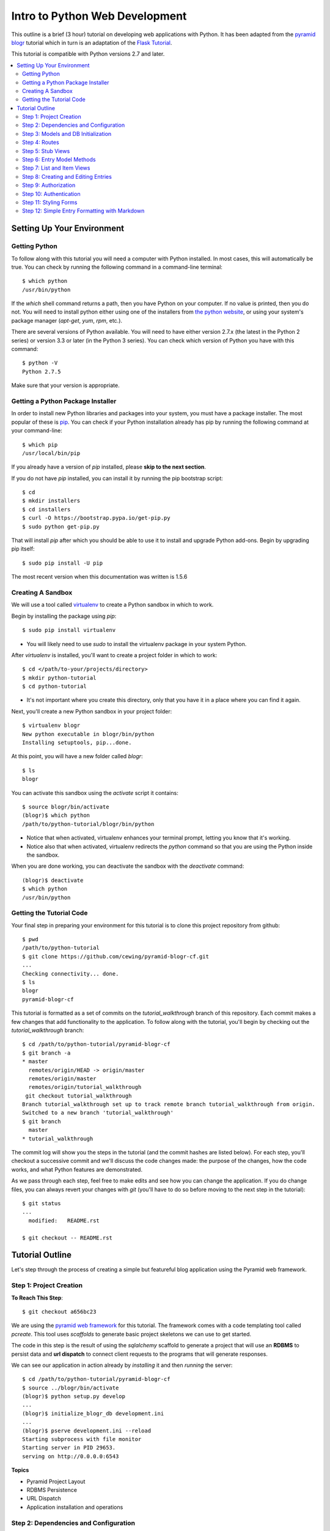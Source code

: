 ===============================
Intro to Python Web Development
===============================

This outline is a brief (3 hour) tutorial on developing web applications with
Python. It has been adapted from the
`pyramid blogr <http://pyramid-blogr.readthedocs.org/en/latest/>`_
tutorial which in turn is an adaptation of the
`Flask Tutorial <http://flask.pocoo.org/docs/tutorial/>`_.

This tutorial is compatible with Python versions 2.7 and later.

.. contents:: :local:

Setting Up Your Environment
===========================

Getting Python
--------------

To follow along with this tutorial you will need a computer with Python
installed. In most cases, this will automatically be true.  You can check by
running the following command in a command-line terminal::

    $ which python
    /usr/bin/python

If the `which` shell command returns a path, then you have Python on your
computer.  If no value is printed, then you do not.  You will need to install
python either using one of the installers from
`the python website <https://www.python.org>`_, or using your system's package
manager (`apt-get`, `yum`, `rpm`, etc.).

There are several versions of Python available.  You will need to have either
version 2.7.x (the latest in the Python 2 series) or version 3.3 or later (in
the Python 3 series). You can check which version of Python you have with this
command::

    $ python -V
    Python 2.7.5

Make sure that your version is appropriate.

Getting a Python Package Installer
----------------------------------

In order to install new Python libraries and packages into your system, you
must have a package installer.  The most popular of these is `pip
<http://pip.readthedocs.org/en/latest/installing.html>`_. You can check if your
Python installation already has pip by running the following command at your
command-line::

    $ which pip
    /usr/local/bin/pip

If you already have a version of `pip` installed, please **skip to the next
section**.

If you do not have `pip` installed, you can install it by running the pip
bootstrap script::

    $ cd
    $ mkdir installers
    $ cd installers
    $ curl -O https://bootstrap.pypa.io/get-pip.py
    $ sudo python get-pip.py

That will install `pip` after which you should be able to use it to install and
upgrade Python add-ons.  Begin by upgrading pip itself::

    $ sudo pip install -U pip

The most recent version when this documentation was written is 1.5.6

Creating A Sandbox
------------------

We will use a tool called `virtualenv <http://virtualenv.readthedocs.org>`_ to
create a Python sandbox in which to work.

Begin by installing the package using `pip`::

    $ sudo pip install virtualenv

* You will likely need to use `sudo` to install the virtualenv package in your
  system Python.

After `virtualenv` is installed, you'll want to create a project folder in
which to work::

    $ cd </path/to-your/projects/directory>
    $ mkdir python-tutorial
    $ cd python-tutorial

* It's not important where you create this directory, only that you have it in
  a place where you can find it again.

Next, you'll create a new Python sandbox in your project folder::

    $ virtualenv blogr
    New python executable in blogr/bin/python
    Installing setuptools, pip...done.

At this point, you will have a new folder called `blogr`::

    $ ls
    blogr

You can activate this sandbox using the `activate` script it contains::

    $ source blogr/bin/activate
    (blogr)$ which python
    /path/to/python-tutorial/blogr/bin/python

* Notice that when activated, virtualenv enhances your terminal prompt, letting
  you know that it's working.
* Notice also that when activated, virtualenv redirects the `python` command so
  that you are using the Python inside the sandbox.

When you are done working, you can deactivate the sandbox with the `deactivate`
command::

    (blogr)$ deactivate
    $ which python
    /usr/bin/python

Getting the Tutorial Code
-------------------------

Your final step in preparing your environment for this tutorial is to clone
this project repository from github::

    $ pwd
    /path/to/python-tutorial
    $ git clone https://github.com/cewing/pyramid-blogr-cf.git
    ...
    Checking connectivity... done.
    $ ls
    blogr
    pyramid-blogr-cf

This tutorial is formatted as a set of commits on the `tutorial_walkthrough`
branch of this repository. Each commit makes a few changes that add
functionality to the application. To follow along with the tutorial, you'll
begin by checking out the `tutorial_walkthrough` branch::

    $ cd /path/to/python-tutorial/pyramid-blogr-cf
    $ git branch -a
    * master
      remotes/origin/HEAD -> origin/master
      remotes/origin/master
      remotes/origin/tutorial_walkthrough
     git checkout tutorial_walkthrough
    Branch tutorial_walkthrough set up to track remote branch tutorial_walkthrough from origin.
    Switched to a new branch 'tutorial_walkthrough'
    $ git branch
      master
    * tutorial_walkthrough

The commit log will show you the steps in the tutorial (and the commit hashes
are listed below). For each step, you'll checkout a successive commit and we'll
discuss the code changes made: the purpose of the changes, how the code works,
and what Python features are demonstrated.

As we pass through each step, feel free to make edits and see how you can
change the application. If you do change files, you can always revert your
changes with `git` (you'll have to do so before moving to the next step in the
tutorial)::

    $ git status
    ...
      modified:   README.rst

    $ git checkout -- README.rst


Tutorial Outline
================

Let's step through the process of creating a simple but featureful blog
application using the Pyramid web framework.

Step 1: Project Creation
------------------------

**To Reach This Step**::

    $ git checkout a656bc23

We are using the `pyramid web framework <http://docs.pylonsproject.org/en/latest/docs/pyramid.html>`_
for this tutorial. The framework comes with a code templating tool called
`pcreate`. This tool uses *scaffolds* to generate basic project skeletons we
can use to get started.

The code in this step is the result of using the `sqlalchemy` scaffold to
generate a project that will use an **RDBMS** to persist data and **url
dispatch** to connect client requests to the programs that will generate
responses.

We can see our application in action already by *installing* it and then
*running* the server::

    $ cd /path/to/python-tutorial/pyramid-blogr-cf
    $ source ../blogr/bin/activate
    (blogr)$ python setup.py develop
    ...
    (blogr)$ initialize_blogr_db development.ini
    ...
    (blogr)$ pserve development.ini --reload
    Starting subprocess with file monitor
    Starting server in PID 29653.
    serving on http://0.0.0.0:6543


**Topics**

* Pyramid Project Layout
* RDBMS Persistence
* URL Dispatch
* Application installation and operations

Step 2: Dependencies and Configuration
--------------------------------------

**To Reach This Step**::

    $ git checkout 192c1150

In this step we begin by adding a `.gitignore` file to our project. Every code
project should have one, and you can find excellent examples for various
languages `on github <https://github.com/github/gitignore>`_.

In addition, we update the `setup.py` file in our project to list additional
`Python packages <https://pypi.python.org>`_ that our code will depend on.
Having a `setup.py` file means that your code can be *installed* into a Python
environment. When it is installed, all the *dependencies* we have listed will
also be installed, ensuring that the code we require is available.

Finally, we make a small change to the `configuration <http://docs.pylonsproject.org/projects/pyramid/en/latest/narr/configuration.html>`_
for our application. Pyramid uses configuration to control how an application
behaves.  In this case, we have changed the templating engine we will use from
`chameleon <https://chameleon.readthedocs.org>`_ to `jinja2 <http://jinja.pocoo.org>`_.
Pyramid supports many different templating engines and it is simple to change
which you will use.

**Topics**

* Git management
* Python packages
* Pyramid application configuration

Step 3: Models and DB Initialization
------------------------------------

**To Reach This Step**::

    $ git checkout 30c5a781

We must begin by delete code related to the sample model created by our
*scaffold*. This code occurs both in the `models.py` file and in the `views.py`
file.

Once all traces of that code are removed, we can move on to adding *models* of
our own. A *model* is a Python class that can be persisted via an *ORM* to a
database. We have two such models, an `Entry` and a `User`.

We must also update the script that is used to initialize our database. This
script will create the database tables needed to store our entries and users.
It must also create an initial user. This script is registered as a *console
script* in our application `setup.py` file so that when the application is
installed, it is available at the command line.

Notice that we create our initial user with an encrypted password.  You must
*never* store plain-text passwords on a server.

Now that we have different models for our database, we will need to delete and
re-initialize our database::

    (blogr)$ rm blogr.sqlite
    (blogr)$ initialize_blogr_db development.ini
    ...
    (blogr)$

**Topics**

* Data Models and ORMs
* Python console scripts
* Password encryption

Step 4: Routes
--------------

**To Reach This Step**::

    $ git checkout 0daa4e79

We update our application configuration to add the *routes* that will be
available to clients. Each *route* represents one or more *endpoint* that will
be served by our application's *views*.

Defining the *routes* for an application is really the same as defining the
*API* that your application will provide.  It determines the functionality your
application will have and how users will access that functionality.

Pyramid routes have many configuration options, but here we are simply
providing a *name* for the route (which must be unique across our application)
and a
`pattern <http://docs.pylonsproject.org/projects/pyramid/en/latest/narr/urldispatch.html#route-pattern-syntax>`_
which will be used to match the incoming request to appropriate view code.

**Topics**

* URL Matching
* Regular Expressions
* API

Step 5: Stub Views
------------------

**To Reach This Step**::

    $ git checkout 2905b7fb

In this step we define stub views that will serve as *endpoints* for the
*routes* we have already added. Each view in a Pyramid application is written
as a function or class method that must take `request` as the first argument.
Pyramid views must return a Python `dictionary` which serves as a mapping of
names to values that will be used to render a template.

Each of our *views* is preceded by the `view_config` Python *decorator*. This
is used to configure how the view is paired with the *routes* we configured
earlier. The `route_name` argument determines which route is paired with this
view. The `renderer` argument determines how the data mapping returned by the
view will be rendered for return to the client. Further arguments to
`view_config` are called *predicates*. These can help to control which specific
*view* will be used as the endpoint for a matched *route*.

In order for our view code to work, we must provide templates that match the
names of our *renderer* arguments. We add three such templates in this step.
For now, we'll keep them simple so we can test the application.

Finally, we remove the template generated by our scaffold. It will not be used
by our application and is therefore not needed.

Now we can test our routes and views in a browser.  Start your application::

    (blogr)$ pserve development.ini --reload
    Starting subprocess with file monitor
    Starting server in PID 30051.
    serving on http://0.0.0.0:6543

You should be able to view:

* the homepage at http://localhost:6543/
* an entry at http://localhost:6543/blog/1/foo
* an edit page at http://localhost:6543/blog/edit
* a create page at http://localhost:6543/blog/create

**Topics**

* The Pyramid view contract
* View configuration
* Python decorators
* View predicates
* Renderers

Step 6: Entry Model Methods
---------------------------

**To Reach This Step**::

    $ git checkout aef7e1ed

We add methods to the `Entry` model class we created earlier that are related
to accessing and viewing entries.

Some of our methods are decorated with `classmethod`, a decorator that means
these methods can be called on the `Entry` class object without needing an
instance of that class.

Others are decorated as `properties`. This allows us to address them as simple
object *attributes* rather than needing to call them as methods. It also allows
us to make them *read only*, which we do in this case.

One of our `Entry` class methods is responsible for creating a *paginator* for
`Entry` objects. This paginator will manage all aspects of having many entries,
from minimizing database calls to providing data about the previous and next
pages and the total count of entries. Building a paginator requires a
*callable* Python object that can be used to create a URL for pages of entries.
We create such an object.

Together, these methods form the *API* of our `Entry` model.

**Topics**

* Python OO Techniques
* Python decorators
* Pagination and DB Management

Step 7: List and Item Views
---------------------------

**To Reach This Step**::

    $ git checkout 2f64b75e

We update our application's `index_page` view to provide a paginated list of
`Entry` instances. Notice that this view still follows the contract of
accepting the *request* as an argument and returning a Python `dictionary`
mapping as a return value.

Similarly, we update the `blog_view` view to return a single entry in its
mapping. We find the correct entry by inspecing the `matchdict` created when
the incoming request was matched with the `blog` *route*. Notice that if the
specified entry cannot be found, we return an `HTTPNotFound`.  This will
trigger sending a `404 Not Found` response to the client.

Finally, we create the `jinja2` templates we will need to show the results from
these two views. We start by creating a *main template* we call
`layout.jinja2`. This allows us to have shared structure common to all pages in
our site. Our `index.jinja2` and `view_blog.jinja2` templates then *extend*
this main template, filling in the details that are different.

View the changes you've made by starting your application again::

    (blogr)$ pserve development.ini --reload
    Starting subprocess with file monitor
    Starting server in PID 30051.
    serving on http://0.0.0.0:6543

Notice that the home page now offers us a chance to create a new entry.  What
happens when you click on that link? What happens if you attempt to load an
entry now (http://localhost:6543/blog/1/foo)?

**Topics**

* Passing entries to templates
* Receiving data from the client via the request
* Simple jinja2 template structure and template inheritance

Step 8: Creating and Editing Entries
------------------------------------

**To Reach This Step**::

    $ git checkout dce363b0

We use a Python packaged called `WTForms <http://wtforms.readthedocs.org/>`_ to
create two `Form` subclasses that will serve for creating new entries and
editing existing ones. *Forms* will handle rendering *html inputs* in our
templates as well as binding data from `Entry` objects retrieved from the
database or data from *inputs* received via request from the client. Forms can
also *validate* received data, ensuring it is correct before you attempt to use
it.

We can incorporate our new `Form` subclasses into the views intended for
creating and editing entries. Notice that in these views, we instantiate a form
*instance* by passing the data from `POST`. This ensures that information the
client entered into html inputs is properly translated into Python values.
Notice also that we only make changes to our database when the request is
received via the `POST` method. This is best practice.

Finally, we update our template for creating and editing to render the form we
pass back from the views. We can iterate over the fields in the form so that we
need not render them one at a time.

At last, we can create our first entry.  Start up the application again and
play for a while::

    (blogr)$ pserve development.ini --reload
    Starting subprocess with file monitor
    Starting server in PID 30051.
    serving on http://0.0.0.0:6543

**Topics**

* Forms
* Data translation
* Creating and editing model instances
* Python iterators

Step 9: Authorization
---------------------

**To Reach This Step**::

    $ git checkout 9d0a9de7

Anyone can add or edit an entry in our blog. To close this security hole we
must implement an authorization scheme.  Authorization is the process of
determining what a given user is allowed to do within an application. Our
scheme will be simple. Anyone can view entries, but only a person who is logged
in can add or edit them.

Pyramid has `several possible methods <http://docs.pylonsproject.org/projects/pyramid/en/latest/narr/security.html>`_
for handling authorization.  We'll be using the ACL policy, which makes use of
`Access Control Lists <http://en.wikipedia.org/wiki/Access_control_list>`_. We
create a new factory object that has an `__acl__` special attribute. This
attribute is our access control list. It consists of a series of Access Control
Entries (ACEs), which consist of a rule (Allow or Deny), a *principal* (an
identity within our system) and a *permission*. Ours is simple and static, but
you can create ones that are quite complex and dynamic.

Once we have this ACL factory, we add configuration to our application to use
it. We instruct the application to use the `ACLAuthorizationPolicy` and to
combine it with the `AuthTktAuthenticationPolicy` (more about that soon).
Finally, we add our factory as predicate argument to the *route* connect with
creating and editing entries.  This ensures that every request matched to this
route will check with our ACL factory before allowing access.

Last, we add `permission` predicate arguments to our `view_config` decorators
for the two *views* that handle creating and editing entries. When the ACL
factory is checked, it will verify that the current *principal* has been
*Allowed* the *permission* required by the view to which the request is
dispatched.

**Topics**

* Authorization
* Access control lists
* Principals and permissions
* Separation of concerns

Step 10: Authentication
-----------------------

**To Reach This Step**::

    $ git checkout a6ca539b

Now only logged in users can add or edit posts, but no-one can log in. To solve
this, we must implement an authentication scheme. Authentication is the process
of verifying that a given user is who they say they are. Once a user is
authenticated, then the `Authenticated` *principal* is available for our ACL
factory.

We start by creating a login form.  Like the edit and create forms from
earlier, this will enable simple rendering of the login fields when required as
well as handling validation of login data.

Where the form can validate data, the User model class should be responsible
for verifying a user's password.  We add a method to our User model to do so.
And we want a controller method that will fetch a user given a name so that we
can find the user who is trying to log in.

With all that in place, We create the view for logging in to the application.
The view binds data submitted by the user to our login form, then uses that
form to find a user and verify the submitted password. When work is done, it
redirects the client to the home page using the `HTTPFound` response.

In addition, we modify the index page view so that if we are *not* logged in,
we will have a login form to render. We also update the blog index page
template so that it will show the login form if present.  If the form is not
present, we must be logged in, and we can show the "create" button.

We also update the edit view to provide information to the template about
whether or not a user is logged in.  This will allow showing/hiding the "edit"
button in the template. The single blog entry view template is then updated to
show the *edit* button only if we are logged in.

Now we can log in and create another entry::

    (blogr)$ pserve development.ini --reload
    Starting subprocess with file monitor
    Starting server in PID 30051.
    serving on http://0.0.0.0:6543

**Topics**

* Authentication
* Encryption
* Handling login and logout
* Conditional rendering in templates

Step 11: Styling Forms
----------------------

**To Reach This Step**::

    $ git checkout 6319927e

One flaw in our application is that the forms look a bit out of place. The rest
of the page is reasonably styled using a simple `bootstrap` theme. Let's fix
this by rendering our forms in a more bootstrap-compliant fashion.

We begin by creating a set of `macros <http://jinja.pocoo.org/docs/templates/#macros>`_,
a really nice feature of the Jinja2 templating language. Macros allow us to
create re-usable blocks of HTML with placeholders that can be filled in with
provided arguments when the macro is called. Our macros will render fields and
a form using bootstrap-style markup.

Once the macros exist, using them in our templates is just a matter of
importing the macros and then calling them in context. This allows us to
eliminate nearly all of the template code we wrote to handle form rendering.
Nice!

Now we can see our nifty new forms in action::

    (blogr)$ pserve development.ini --reload
    Starting subprocess with file monitor
    Starting server in PID 30051.
    serving on http://0.0.0.0:6543

**Topics**

* Jinja2 template macros
* Bootstrap form markup
* Advanced form rendering

Step 12: Simple Entry Formatting with Markdown
----------------------------------------------

**To Reach This Step**::

    $ git checkout 85faa53f


